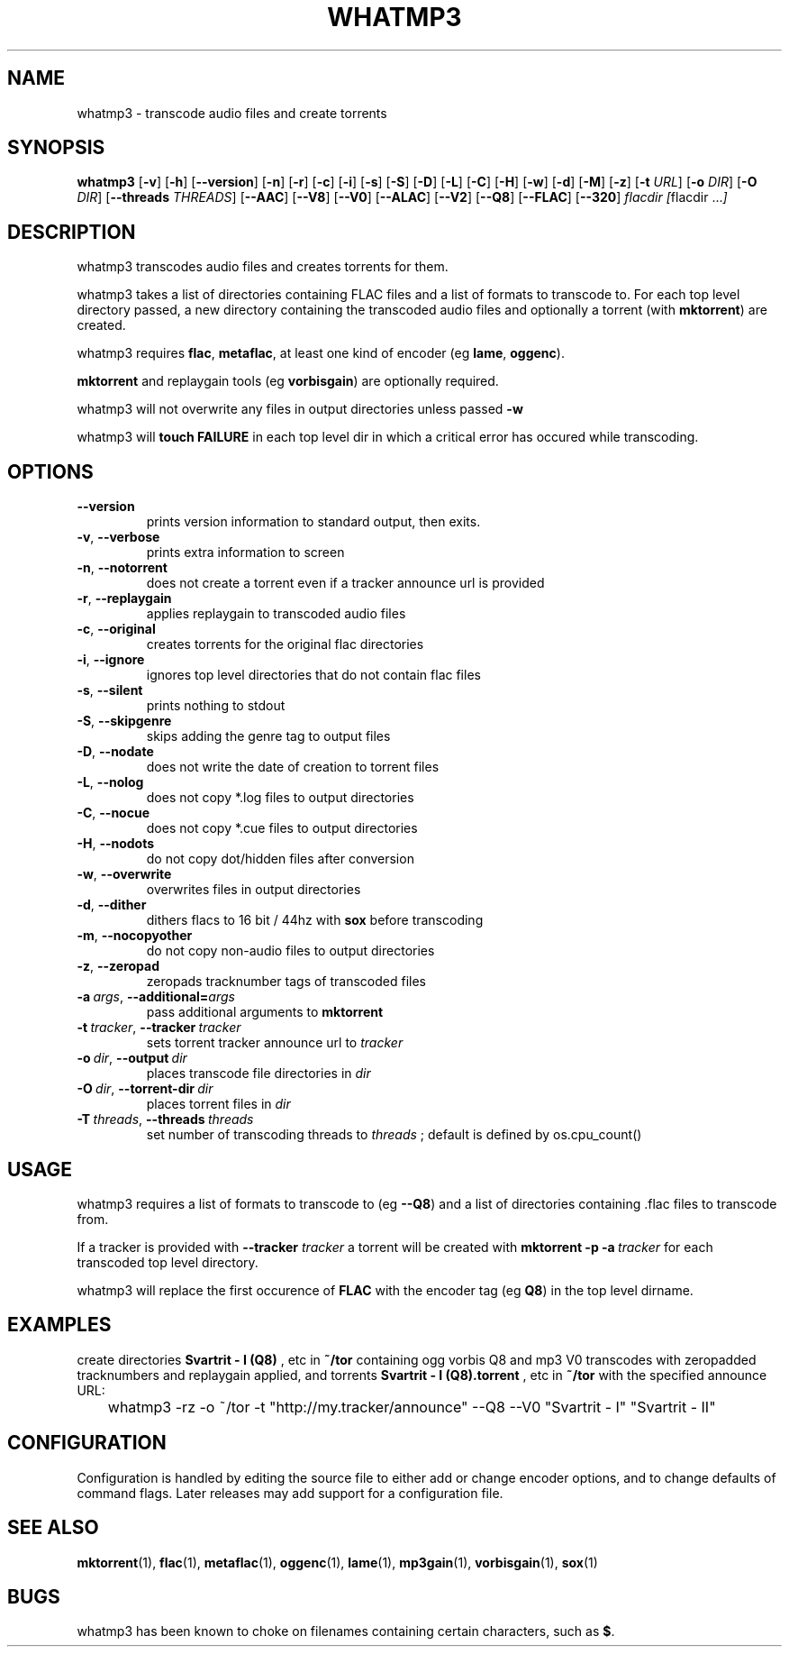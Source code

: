 .TH WHATMP3 1 whatmp3\-VERSION
.SH NAME
whatmp3 \- transcode audio files and create torrents
.SH SYNOPSIS
.B whatmp3
.RB [ \-v ]
.RB [ \-h ]
.RB [ \-\-version ]
.RB [ \-n ]
.RB [ \-r ]
.RB [ \-c ]
.RB [ \-i ]
.RB [ \-s ]
.RB [ \-S ]
.RB [ \-D ]
.RB [ \-L ]
.RB [ \-C ]
.RB [ \-H ]
.RB [ \-w ]
.RB [ \-d ]
.RB [ \-M ]
.RB [ \-z ]
.RB [ \-t
.IR URL ]
.RB [ \-o
.IR DIR ]
.RB [ \-O
.IR DIR ]
.RB [ \-\-threads
.IR THREADS ]
.RB [ \-\-AAC ]
.RB [ \-\-V8 ]
.RB [ \-\-V0 ]
.RB [ \-\-ALAC ]
.RB [ \-\-V2 ]
.RB [ \-\-Q8 ]
.RB [ \-\-FLAC ]
.RB [ \-\-320 ]
.IR flacdir\ [ flacdir\ ... ]
.SH DESCRIPTION
whatmp3 transcodes audio files and creates torrents for them.
.P
whatmp3 takes a list of directories containing FLAC files and
a list of formats to transcode to. For each top level directory passed,
a new directory containing the transcoded audio files and optionally
a torrent (with 
.BR mktorrent )
are created.
.P
whatmp3 requires 
.BR flac ,
.BR metaflac ,
at least one kind of encoder (eg
.BR lame ,
.BR oggenc ).
.P
.BR mktorrent
and replaygain tools (eg
.BR vorbisgain )
are optionally required.
.P
whatmp3 will not overwrite any files in output directories unless passed
.BR -w
.P
whatmp3 will
.B touch
.B FAILURE
in each top level dir in which a critical error has occured while transcoding.
.P
.SH OPTIONS
.TP
.BR \-\-version
prints version information to standard output, then exits.
.TP
.BR \-v \fR,\ \fB\-\-verbose
prints extra information to screen
.TP
.BR \-n \fR,\ \fB\-\-notorrent
does not create a torrent even if a tracker announce url is provided
.TP
.BR \-r \fR,\ \fB\-\-replaygain
applies replaygain to transcoded audio files
.TP
.BR \-c \fR,\ \fB\-\-original
creates torrents for the original flac directories
.TP
.BR \-i \fR,\ \fB\-\-ignore
ignores top level directories that do not contain flac files
.TP
.BR \-s \fR,\ \fB\-\-silent
prints nothing to stdout
.TP
.BR \-S \fR,\ \fB\-\-skipgenre
skips adding the genre tag to output files
.TP
.BR \-D \fR,\ \fB\-\-nodate
does not write the date of creation to torrent files
.TP
.BR \-L \fR,\ \fB\-\-nolog
does not copy *.log files to output directories
.TP
.BR \-C \fR,\ \fB\-\-nocue
does not copy *.cue files to output directories
.TP
.BR \-H \fR,\ \fB\-\-nodots
do not copy dot/hidden files after conversion
.TP
.BR \-w \fR,\ \fB\-\-overwrite
overwrites files in output directories
.TP
.BR \-d \fR,\ \fB\-\-dither
dithers flacs to 16 bit / 44hz with
.BR sox
before transcoding
.TP
.BR \-m \fR,\ \fB\-\-nocopyother
do not copy non-audio files to output directories
.TP
.BR \-z \fR,\ \fB\-\-zeropad
zeropads tracknumber tags of transcoded files
.TP
.BI \-a\  args \fR,\ \fB\-\-additional= args
pass additional arguments to
.B mktorrent
.TP
.BI \-t\  tracker \fR,\ \fB\-\-tracker\  tracker
sets torrent tracker announce url to
.I tracker
.TP
.BI \-o\  dir \fR,\ \fB\-\-output\  dir 
places transcode file directories in
.I dir
.TP
.BI \-O\  dir \fR,\ \fB\-\-torrent\-dir\  dir
places torrent files in
.I dir
.TP
.BI \-T\  threads \fR,\ \fB\-\-threads\  threads
set number of transcoding threads to
.I threads
; default is defined by os.cpu_count()
.SH USAGE
whatmp3 requires a list of formats to transcode to (eg
.BR \-\-Q8 )
and a list of directories containing .flac files to transcode from.
.PP
If a tracker is provided with
.B \-\-tracker
.I tracker
a torrent will be created with
.BR mktorrent
.BR \-p
.BI \-a\  tracker
for each transcoded top level directory.
.PP
whatmp3 will replace the first occurence of
.BR FLAC
with the encoder tag (eg
.BR Q8 )
in the top level dirname.
.SH EXAMPLES
.PP
create directories 
.B Svartrit - I (Q8)
, etc in 
.B ~/tor
containing ogg vorbis Q8 and mp3 V0 transcodes with zeropadded tracknumbers and
replaygain applied, and torrents 
.B Svartrit - I (Q8).torrent
, etc in
.B ~/tor
with the specified announce URL:

.nf
	whatmp3 -rz -o ~/tor -t "http://my.tracker/announce" --Q8 --V0 "Svartrit - I" "Svartrit - II"
.fi
.SH CONFIGURATION
Configuration is handled by editing the source file to either add or change encoder options, and
to change defaults of command flags. Later releases may add support for a configuration file.
.SH SEE ALSO
.BR mktorrent (1),
.BR flac (1),
.BR metaflac (1),
.BR oggenc (1),
.BR lame (1),
.BR mp3gain (1),
.BR vorbisgain (1),
.BR sox (1)
.SH BUGS
whatmp3 has been known to choke on filenames containing certain characters, such as
.BR $ .
